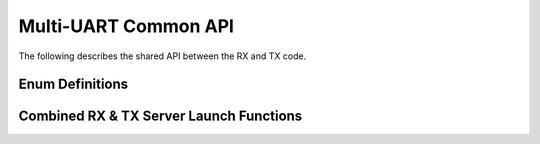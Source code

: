 .. _sec_common_api:

Multi-UART Common API 
======================

The following describes the shared API between the RX and TX code.

.. _sec_common_enum:

Enum Definitions
-----------------

.. doxygenenum:: ENUM_UART_CONFIG_PARITY

.. doxygenenum:: ENUM_UART_CONFIG_STOP_BITS

.. doxygenenum:: ENUM_UART_CONFIG_POLARITY

.. _sec_common_func:

Combined RX & TX Server Launch Functions
-----------------------------------------

.. doxygenfunction:: run_multi_uart_rxtx_int_clk

.. doxygenfunction:: run_multi_uart_rxtx
